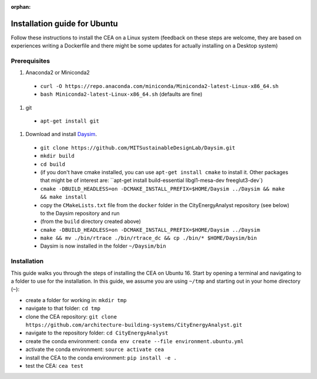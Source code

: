 :orphan:

Installation guide for Ubuntu
=============================

Follow these instructions to install the CEA on a Linux system (feedback on these steps are welcome, they are based
on experiences writing a Dockerfile and there might be some updates for actually installing on a Desktop system)

Prerequisites
~~~~~~~~~~~~~

#. Anaconda2 or Miniconda2

  - ``curl -O https://repo.anaconda.com/miniconda/Miniconda2-latest-Linux-x86_64.sh``
  - ``bash Miniconda2-latest-Linux-x86_64.sh`` (defaults are fine)

#. git

  - ``apt-get install git``

#. Download and install `Daysim <https://daysim.ning.com/page/download>`__.
  - ``git clone https://github.com/MITSustainableDesignLab/Daysim.git``
  - ``mkdir build``
  - ``cd build``
  - (if you don't have cmake installed, you can use ``apt-get install cmake`` to install it. Other packages that might
    be of interest are: ``apt-get install build-essential libgl1-mesa-dev freeglut3-dev`)
  - ``cmake -DBUILD_HEADLESS=on -DCMAKE_INSTALL_PREFIX=$HOME/Daysim ../Daysim && make && make install``
  - copy the ``CMakeLists.txt`` file from the ``docker`` folder in the CityEnergyAnalyst
    repository (see below) to the Daysim repository and run
  - (from the ``build`` directory created above)
  - ``cmake -DBUILD_HEADLESS=on -DCMAKE_INSTALL_PREFIX=$HOME/Daysim ../Daysim``
  - ``make && mv ./bin/rtrace ./bin/rtrace_dc && cp ./bin/* $HOME/Daysim/bin``
  - Daysim is now installed in the folder ``~/Daysim/bin``

Installation
~~~~~~~~~~~~

This guide walks you through the steps of installing the CEA on Ubuntu 16. Start by opening a terminal and navigating
to a folder to use for the installation. In this guide, we assume you are using ``~/tmp`` and starting out in your
home directory (``~``):

- create a folder for working in: ``mkdir tmp``
- navigate to that folder: ``cd tmp``
- clone the CEA repository: ``git clone https://github.com/architecture-building-systems/CityEnergyAnalyst.git``
- navigate to the repository folder: ``cd CityEnergyAnalyst``
- create the conda environment: ``conda env create --file environment.ubuntu.yml``
- activate the conda environment: ``source activate cea``
- install the CEA to the conda environment: ``pip install -e .``
- test the CEA: ``cea test``

